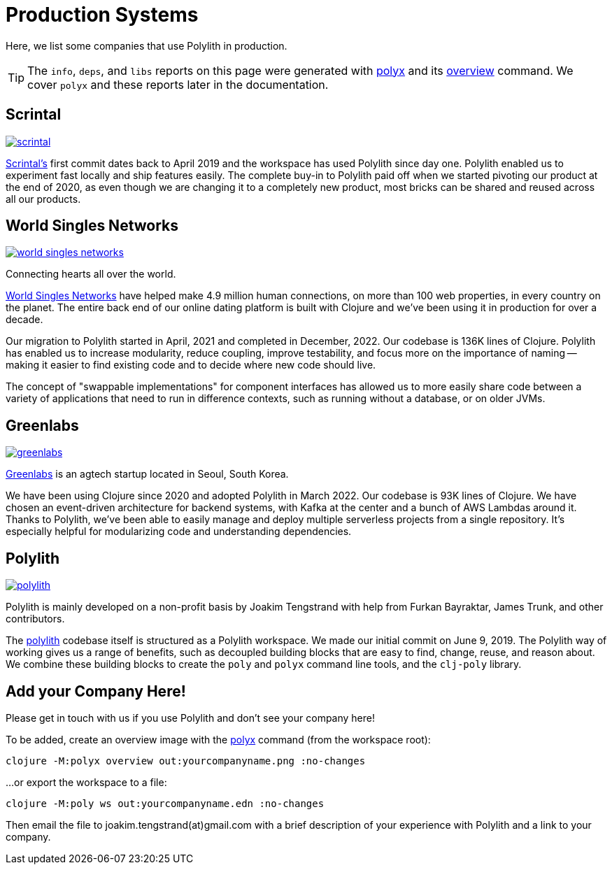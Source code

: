 = Production Systems

Here, we list some companies that use Polylith in production.

TIP: The `info`, `deps`, and `libs` reports on this page were generated with xref:polyx.adoc[polyx] and its xref:commands.adoc#overview[overview] command.
We cover `polyx` and these reports later in the documentation.

== Scrintal

image::images/production-systems/scrintal.png[link="images/production-systems/scrintal.png"]

http://scrintal.com[Scrintal's] first commit dates back to April 2019 and the workspace has used Polylith since day one.
Polylith enabled us to experiment fast locally and ship features easily.
The complete buy-in to Polylith paid off when we started pivoting our product at the end of 2020, as even though we are changing it to a completely new product, most bricks can be shared and reused across all our products.

== World Singles Networks

image::images/production-systems/world-singles-networks.png[link="images/production-systems/world-singles-networks.png"]

Connecting hearts all over the world.

https://worldsinglesnetworks.com[World Singles Networks] have helped make 4.9 million human connections, on more than 100 web properties, in every country on the planet.
The entire back end of our online dating platform is built with Clojure and we've been using it in production for over a decade.

Our migration to Polylith started in April, 2021 and completed in December, 2022.
Our codebase is 136K lines of Clojure.
Polylith has enabled us to increase modularity, reduce coupling, improve testability,
and focus more on the importance of naming -- making it easier to find existing code and to decide where new code should live.

The concept of "swappable implementations" for component interfaces has allowed us to more easily share code between a variety of applications that need to run in difference contexts, such as running without a database, or on older JVMs.

== Greenlabs

image::images/production-systems/greenlabs.png[link="images/production-systems/greenlabs.png"]

https://greenlabs.co.kr[Greenlabs] is an agtech startup located in Seoul, South Korea.

We have been using Clojure since 2020 and adopted Polylith in March 2022.
Our codebase is 93K lines of Clojure.
We have chosen an event-driven architecture for backend systems, with Kafka at the center and a bunch of AWS Lambdas around it.
Thanks to Polylith, we've been able to easily manage and deploy multiple serverless projects from a single repository. It's especially helpful for modularizing code and understanding dependencies.

== Polylith

image::images/production-systems/polylith.png[link="images/production-systems/polylith.png"]

Polylith is mainly developed on a non-profit basis by Joakim Tengstrand with help from Furkan Bayraktar, James Trunk, and other contributors.

The https://github.com/polyfy/polylith[polylith] codebase itself is structured as a Polylith workspace.
We made our initial commit on June 9, 2019.
The Polylith way of working gives us a range of benefits, such as decoupled building blocks that are easy to find, change, reuse, and reason about.
We combine these building blocks to create the `poly` and `polyx` command line tools, and the `clj-poly` library.

== Add your Company Here!

Please get in touch with us if you use Polylith and don't see your company here!

To be added, create an overview image with the xref:polyx.adoc[polyx] command (from the workspace root):

[source,shell]
----
clojure -M:polyx overview out:yourcompanyname.png :no-changes
----

...or export the workspace to a file:

[source,shell]
----
clojure -M:poly ws out:yourcompanyname.edn :no-changes
----

Then email the file to joakim.tengstrand(at)gmail.com with a brief description of your experience with Polylith and a link to your company.

